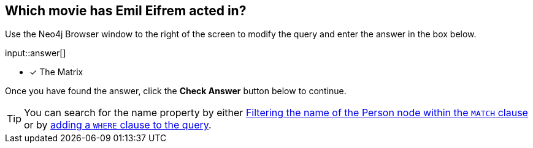 :type: freetext

[.question.freetext]
== Which movie has [copy]#Emil Eifrem# acted in?

Use the Neo4j Browser window to the right of the screen to modify the query and enter the answer in the box below.

input::answer[]

* [x] The Matrix


Once you have found the answer, click the **Check Answer** button below to continue.

[TIP]
====
You can search for the name property by either link:https://neo4j.com/docs/cypher-manual/current/clauses/where/#filter-on-patterns[Filtering the name of the Person node within the `MATCH` clause^] or by link:https://neo4j.com/docs/cypher-manual/current/clauses/where/#filter-on-node-property[adding a `WHERE` clause to the query^].
====
